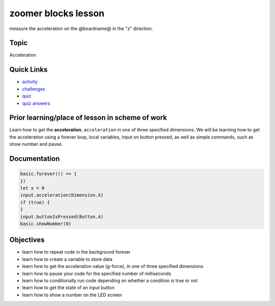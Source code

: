 
zoomer blocks lesson
====================

measure the acceleration on the @boardname@ in the "z" direction.

Topic
-----

Acceleration

Quick Links
-----------


* `activity </lessons/zoomer/activity>`_
* `challenges </lessons/zoomer/challenges>`_
* `quiz </lessons/zoomer/quiz>`_
* `quiz answers </lessons/zoomer/quiz-answers>`_

Prior learning/place of lesson in scheme of work
------------------------------------------------

Learn how to get the **acceleration**\ , ``acceleration`` in one of three specified dimensions. We will be learning how to get the acceleration using a forever loop, local variables, input on button pressed, as well as simple commands, such as show number and pause.

Documentation
-------------

.. code-block:: cards

   basic.forever(() => {
   })
   let x = 0
   input.acceleration(Dimension.X)
   if (true) {
   }
   input.buttonIsPressed(Button.A)
   basic.showNumber(0)

Objectives
----------


* learn how to repeat code in the background forever
* learn how to create a variable to store data
* learn how to get the acceleration value (g-force), in one of three specified dimensions
* learn how to pause your code for the specified number of milliseconds
* learn how to conditionally run code depending on whether a condition is true or not
* learn how to get the state of an input button
* learn how to show a number on the LED screen
